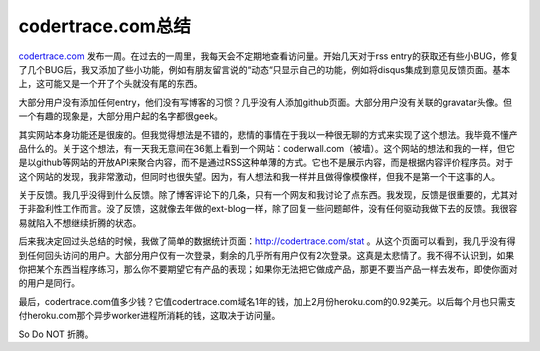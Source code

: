 codertrace.com总结
=======================

codertrace.com_ 发布一周。在过去的一周里，我每天会不定期地查看访问量。开始几天对于rss entry的获取还有些小BUG，修复了几个BUG后，我又添加了些小功能，例如有朋友留言说的“动态“只显示自己的功能，例如将disqus集成到意见反馈页面。基本上，这可能又是一个开了个头就没有尾的东西。

大部分用户没有添加任何entry，他们没有写博客的习惯？几乎没有人添加github页面。大部分用户没有关联的gravatar头像。但一个有趣的现象是，大部分用户起的名字都很geek。

其实网站本身功能还是很废的。但我觉得想法是不错的，悲情的事情在于我以一种很无聊的方式来实现了这个想法。我毕竟不懂产品什么的。关于这个想法，有一天我无意间在36氪上看到一个网站：coderwall.com（被墙）。这个网站的想法和我的一样，但它是以github等网站的开放API来聚合内容，而不是通过RSS这种单薄的方式。它也不是展示内容，而是根据内容评价程序员。对于这个网站的发现，我非常激动，但同时也很失望。因为，有人想法和我一样并且做得像模像样，但我不是第一个干这事的人。

关于反馈。我几乎没得到什么反馈。除了博客评论下的几条，只有一个网友和我讨论了点东西。我发现，反馈是很重要的，尤其对于非盈利性工作而言。没了反馈，这就像去年做的ext-blog一样，除了回复一些问题邮件，没有任何驱动我做下去的反馈。我很容易就陷入不想继续折腾的状态。

后来我决定回过头总结的时候，我做了简单的数据统计页面：http://codertrace.com/stat 。从这个页面可以看到，我几乎没有得到任何回头访问的用户。大部分用户仅有一次登录，剩余的几乎所有用户仅有2次登录。这真是太悲情了。我不得不认识到，如果你把某个东西当程序练习，那么你不要期望它有产品的表现；如果你无法把它做成产品，那更不要当产品一样去发布，即使你面对的用户是同行。

最后，codertrace.com值多少钱？它值codertrace.com域名1年的钱，加上2月份heroku.com的0.92美元。以后每个月也只需支付heroku.com那个异步worker进程所消耗的钱，这取决于访问量。

So Do NOT 折腾。

.. _codertrace.com: http://codertrace.com

